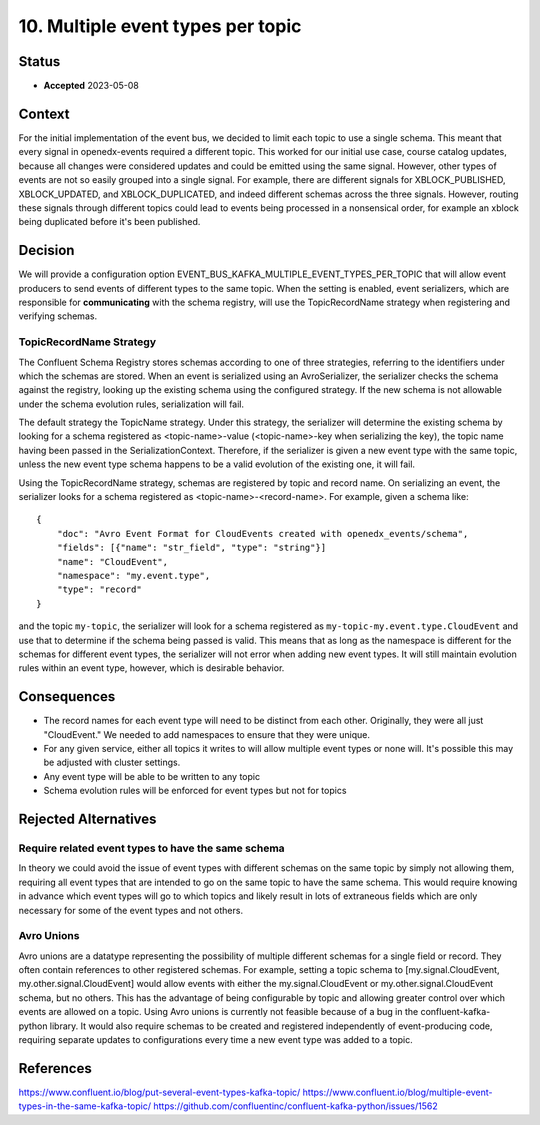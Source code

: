 10. Multiple event types per topic
##################################

Status
******

- **Accepted** 2023-05-08

Context
*******

For the initial implementation of the event bus, we decided to limit each topic to use a single schema. This meant that every signal in openedx-events required a different topic. This worked for our initial use case, course catalog updates, because all changes were considered updates and could be emitted using the same signal.
However, other types of events are not so easily grouped into a single signal. For example, there are different signals for XBLOCK_PUBLISHED, XBLOCK_UPDATED, and XBLOCK_DUPLICATED, and indeed different schemas across the three signals. However, routing these signals through different topics could lead to events being processed in a nonsensical order, for example an xblock being duplicated before it's been published.


Decision
********
We will provide a configuration option EVENT_BUS_KAFKA_MULTIPLE_EVENT_TYPES_PER_TOPIC that will allow event producers to send events of different types to the same topic. When the setting is enabled, event serializers, which are responsible for **communicating** with the schema registry, will use the TopicRecordName strategy when registering and verifying schemas.

TopicRecordName Strategy
========================
The Confluent Schema Registry stores schemas according to one of three strategies, referring to the identifiers under which the schemas are stored. When an event is serialized using an AvroSerializer, the serializer checks the schema against the registry, looking up the existing schema using the configured strategy. If the new schema is not allowable under the schema evolution rules, serialization will fail.

The default strategy the TopicName strategy. Under this strategy, the serializer will determine the existing schema by looking for a schema registered as <topic-name>-value (<topic-name>-key when serializing the key), the topic name having been passed in the SerializationContext. Therefore, if the serializer is given a new event type with the same topic, unless the new event type schema happens to be a valid evolution of the existing one, it will fail.

Using the TopicRecordName strategy, schemas are registered by topic and record name. On serializing an event, the serializer looks for a schema registered as <topic-name>-<record-name>.
For example, given a schema like::

    {
        "doc": "Avro Event Format for CloudEvents created with openedx_events/schema",
        "fields": [{"name": "str_field", "type": "string"}]
        "name": "CloudEvent",
        "namespace": "my.event.type",
        "type": "record"
    }

and the topic ``my-topic``, the serializer will look for a schema registered as ``my-topic-my.event.type.CloudEvent`` and use that to determine if the schema being passed is valid. This means that as long as the namespace is different for the schemas for different event types, the serializer will not error when adding new event types. It will still maintain evolution rules within an event type, however, which is desirable behavior.

Consequences
************
* The record names for each event type will need to be distinct from each other. Originally, they were all just "CloudEvent." We needed to add namespaces to ensure that they were unique.
* For any given service, either all topics it writes to will allow multiple event types or none will. It's possible this may be adjusted with cluster settings.
* Any event type will be able to be written to any topic
* Schema evolution rules will be enforced for event types but not for topics


Rejected Alternatives
*********************
Require related event types to have the same schema
===================================================
In theory we could avoid the issue of event types with different schemas on the same topic by simply not allowing them, requiring all event types that are intended to go on the same topic to have the same schema. This would require knowing in advance which event types will go to which topics and likely result in lots of extraneous fields which are only necessary for some of the event types and not others.

Avro Unions
===========
Avro unions are a datatype representing the possibility of multiple different schemas for a single field or record. They often contain references to other registered schemas. For example, setting a topic schema to [my.signal.CloudEvent, my.other.signal.CloudEvent] would allow events with either the my.signal.CloudEvent or my.other.signal.CloudEvent schema, but no others. This has the advantage of being configurable by topic and allowing greater control over which events are allowed on a topic.
Using Avro unions is currently not feasible because of a bug in the confluent-kafka-python library. It would also require schemas to be created and registered independently of event-producing code, requiring separate updates to configurations every time a new event type was added to a topic.

References
**********
https://www.confluent.io/blog/put-several-event-types-kafka-topic/
https://www.confluent.io/blog/multiple-event-types-in-the-same-kafka-topic/
https://github.com/confluentinc/confluent-kafka-python/issues/1562








